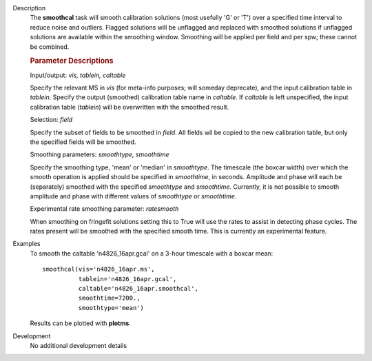 

.. _Description:

Description
   The **smoothcal** task will smooth calibration solutions (most
   usefully 'G' or 'T') over a specified time interval to reduce
   noise and outliers. Flagged solutions will be unflagged and
   replaced with smoothed solutions if unflagged solutions are
   available within the smoothing window. Smoothing will be applied
   per field and per spw; these cannot be combined.

   
   .. rubric:: Parameter Descriptions
   
   Input/output: *vis, tablein, caltable*
   
   Specify the relevant MS in *vis* (for meta-info purposes; will
   someday deprecate), and the input calibration table in *tablein*.
   Specify the output (smoothed) calibration table name in
   *caltable*. If *caltable* is left unspecified, the input
   calibration table (*tablein*) will be overwritten with the
   smoothed result.
   
   Selection: *field*
   
   Specify the subset of fields to be smoothed in *field*. All fields
   wil be copied to the new calibration table, but only the specified
   fields will be smoothed.
   
   Smoothing parameters: *smoothtype, smoothtime*
   
   Specify the smoothing type, 'mean' or 'median' in *smoothtype*.
   The timescale (the boxcar width) over which the smooth operation
   is applied should be specified in *smoothtime*, in seconds.
   Amplitude and phase will each be (separately) smoothed with the
   specified *smoothtype* and *smoothtime*. Currently, it is not
   possible to smooth amplitude and phase with different values
   of *smoothtype* or *smoothtime.*

   Experimental rate smoothing parameter: *ratesmooth*

   When smoothing on fringefit solutions setting this to True
   will use the rates to assist in detecting phase cycles.
   The rates present will be smoothed with the specified smooth time.
   This is currently an experimental feature.
   

.. _Examples:

Examples
   To smooth the caltable 'n4826_16apr.gcal' on a 3-hour timescale
   with a boxcar mean:
   
   ::
   
      smoothcal(vis='n4826_16apr.ms',
                tablein='n4826_16apr.gcal',
                caltable='n4826_16apr.smoothcal',
                smoothtime=7200.,
                smoothtype='mean')
   
   
   Results can be plotted with **plotms**.


.. _Development:

Development
   No additional development details

